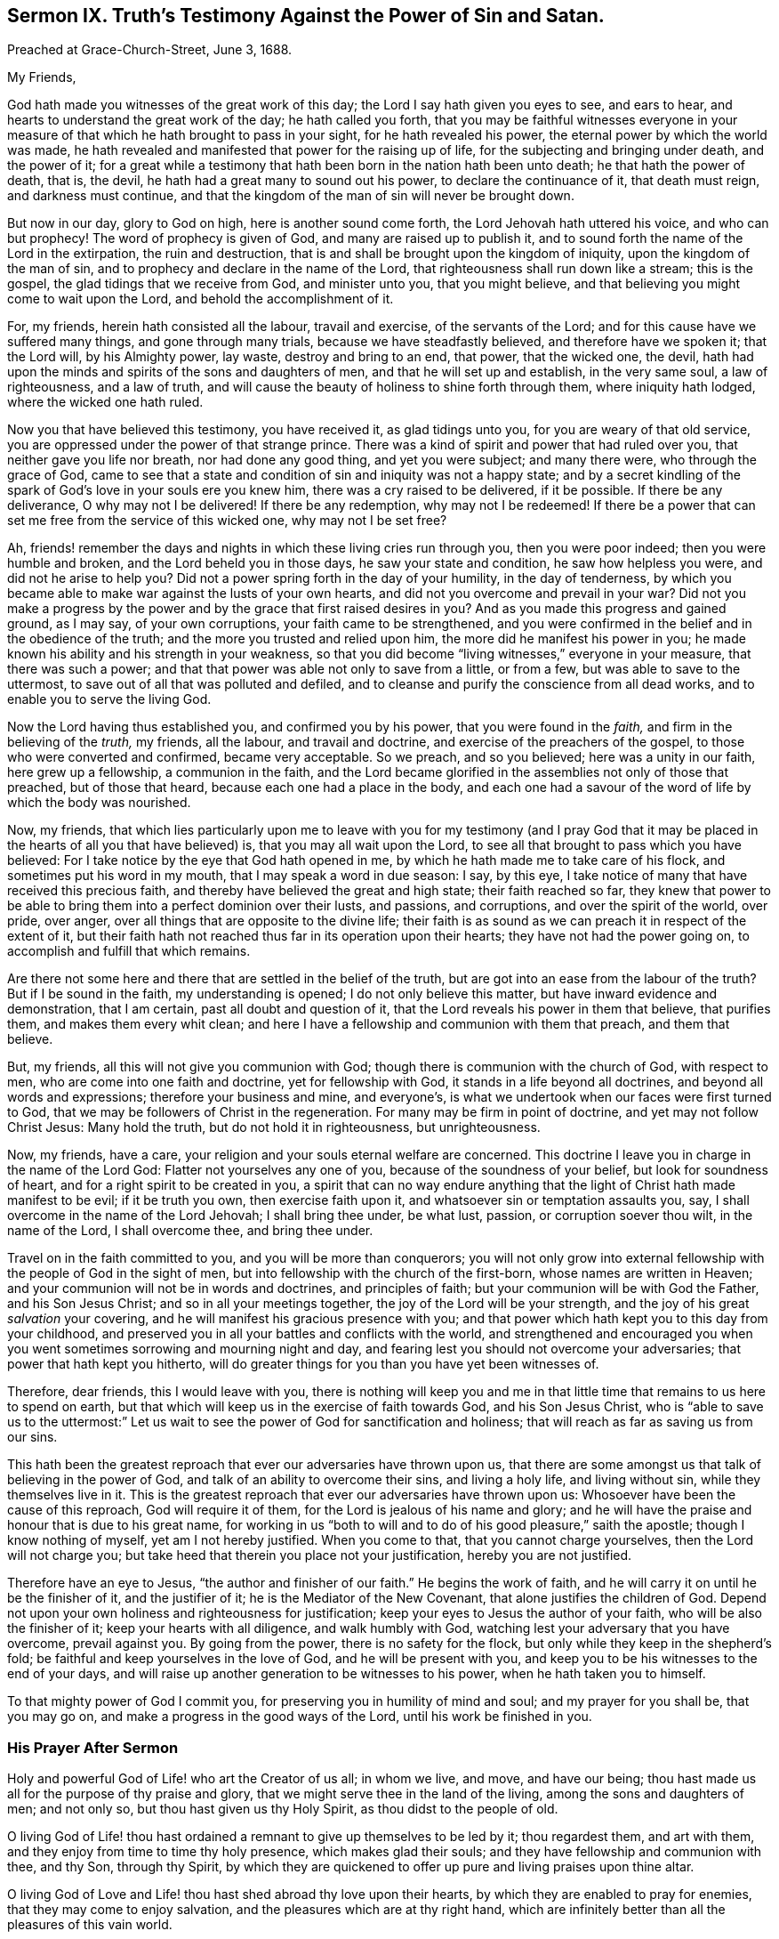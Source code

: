 [short="Truth`'s Testimony Against Sin and Satan."]
== Sermon IX. Truth`'s Testimony Against the Power of Sin and Satan.

[.signed-section-context-open]
Preached at Grace-Church-Street, June 3, 1688.

[.salutation]
My Friends,

God hath made you witnesses of the great work of this day;
the Lord I say hath given you eyes to see, and ears to hear,
and hearts to understand the great work of the day; he hath called you forth,
that you may be faithful witnesses everyone in your measure
of that which he hath brought to pass in your sight,
for he hath revealed his power, the eternal power by which the world was made,
he hath revealed and manifested that power for the raising up of life,
for the subjecting and bringing under death, and the power of it;
for a great while a testimony that hath been born in the nation hath been unto death;
he that hath the power of death, that is, the devil,
he hath had a great many to sound out his power, to declare the continuance of it,
that death must reign, and darkness must continue,
and that the kingdom of the man of sin will never be brought down.

But now in our day, glory to God on high, here is another sound come forth,
the Lord Jehovah hath uttered his voice, and who can but prophecy!
The word of prophecy is given of God, and many are raised up to publish it,
and to sound forth the name of the Lord in the extirpation, the ruin and destruction,
that is and shall be brought upon the kingdom of iniquity,
upon the kingdom of the man of sin, and to prophecy and declare in the name of the Lord,
that righteousness shall run down like a stream; this is the gospel,
the glad tidings that we receive from God, and minister unto you, that you might believe,
and that believing you might come to wait upon the Lord,
and behold the accomplishment of it.

For, my friends, herein hath consisted all the labour, travail and exercise,
of the servants of the Lord; and for this cause have we suffered many things,
and gone through many trials, because we have steadfastly believed,
and therefore have we spoken it; that the Lord will, by his Almighty power, lay waste,
destroy and bring to an end, that power, that the wicked one, the devil,
hath had upon the minds and spirits of the sons and daughters of men,
and that he will set up and establish, in the very same soul, a law of righteousness,
and a law of truth, and will cause the beauty of holiness to shine forth through them,
where iniquity hath lodged, where the wicked one hath ruled.

Now you that have believed this testimony, you have received it,
as glad tidings unto you, for you are weary of that old service,
you are oppressed under the power of that strange prince.
There was a kind of spirit and power that had ruled over you,
that neither gave you life nor breath, nor had done any good thing,
and yet you were subject; and many there were, who through the grace of God,
came to see that a state and condition of sin and iniquity was not a happy state;
and by a secret kindling of the spark of God`'s love in your souls ere you knew him,
there was a cry raised to be delivered, if it be possible.
If there be any deliverance, O why may not I be delivered!
If there be any redemption, why may not I be redeemed!
If there be a power that can set me free from the service of this wicked one,
why may not I be set free?

Ah, friends! remember the days and nights in which these living cries run through you,
then you were poor indeed; then you were humble and broken,
and the Lord beheld you in those days, he saw your state and condition,
he saw how helpless you were, and did not he arise to help you?
Did not a power spring forth in the day of your humility, in the day of tenderness,
by which you became able to make war against the lusts of your own hearts,
and did not you overcome and prevail in your war?
Did not you make a progress by the power and by the
grace that first raised desires in you?
And as you made this progress and gained ground, as I may say, of your own corruptions,
your faith came to be strengthened,
and you were confirmed in the belief and in the obedience of the truth;
and the more you trusted and relied upon him, the more did he manifest his power in you;
he made known his ability and his strength in your weakness,
so that you did become "`living witnesses,`" everyone in your measure,
that there was such a power; and that that power was able not only to save from a little,
or from a few, but was able to save to the uttermost,
to save out of all that was polluted and defiled,
and to cleanse and purify the conscience from all dead works,
and to enable you to serve the living God.

Now the Lord having thus established you, and confirmed you by his power,
that you were found in the _faith,_ and firm in the believing of the _truth,_ my friends,
all the labour, and travail and doctrine, and exercise of the preachers of the gospel,
to those who were converted and confirmed, became very acceptable.
So we preach, and so you believed; here was a unity in our faith,
here grew up a fellowship, a communion in the faith,
and the Lord became glorified in the assemblies not only of those that preached,
but of those that heard, because each one had a place in the body,
and each one had a savour of the word of life by which the body was nourished.

Now, my friends,
that which lies particularly upon me to leave with you for my testimony (and I pray
God that it may be placed in the hearts of all you that have believed) is,
that you may all wait upon the Lord,
to see all that brought to pass which you have believed:
For I take notice by the eye that God hath opened in me,
by which he hath made me to take care of his flock,
and sometimes put his word in my mouth, that I may speak a word in due season: I say,
by this eye, I take notice of many that have received this precious faith,
and thereby have believed the great and high state; their faith reached so far,
they knew that power to be able to bring them into a perfect dominion over their lusts,
and passions, and corruptions, and over the spirit of the world, over pride, over anger,
over all things that are opposite to the divine life;
their faith is as sound as we can preach it in respect of the extent of it,
but their faith hath not reached thus far in its operation upon their hearts;
they have not had the power going on, to accomplish and fulfill that which remains.

Are there not some here and there that are settled in the belief of the truth,
but are got into an ease from the labour of the truth?
But if I be sound in the faith, my understanding is opened;
I do not only believe this matter, but have inward evidence and demonstration,
that I am certain, past all doubt and question of it,
that the Lord reveals his power in them that believe, that purifies them,
and makes them every whit clean;
and here I have a fellowship and communion with them that preach, and them that believe.

But, my friends, all this will not give you communion with God;
though there is communion with the church of God, with respect to men,
who are come into one faith and doctrine, yet for fellowship with God,
it stands in a life beyond all doctrines, and beyond all words and expressions;
therefore your business and mine, and everyone`'s,
is what we undertook when our faces were first turned to God,
that we may be followers of Christ in the regeneration.
For many may be firm in point of doctrine, and yet may not follow Christ Jesus:
Many hold the truth, but do not hold it in righteousness, but unrighteousness.

Now, my friends, have a care, your religion and your souls eternal welfare are concerned.
This doctrine I leave you in charge in the name of the Lord God:
Flatter not yourselves any one of you, because of the soundness of your belief,
but look for soundness of heart, and for a right spirit to be created in you,
a spirit that can no way endure anything that the
light of Christ hath made manifest to be evil;
if it be truth you own, then exercise faith upon it,
and whatsoever sin or temptation assaults you, say,
I shall overcome in the name of the Lord Jehovah; I shall bring thee under, be what lust,
passion, or corruption soever thou wilt, in the name of the Lord, I shall overcome thee,
and bring thee under.

Travel on in the faith committed to you, and you will be more than conquerors;
you will not only grow into external fellowship with
the people of God in the sight of men,
but into fellowship with the church of the first-born, whose names are written in Heaven;
and your communion will not be in words and doctrines, and principles of faith;
but your communion will be with God the Father, and his Son Jesus Christ;
and so in all your meetings together, the joy of the Lord will be your strength,
and the joy of his great _salvation_ your covering,
and he will manifest his gracious presence with you;
and that power which hath kept you to this day from your childhood,
and preserved you in all your battles and conflicts with the world,
and strengthened and encouraged you when you went
sometimes sorrowing and mourning night and day,
and fearing lest you should not overcome your adversaries;
that power that hath kept you hitherto,
will do greater things for you than you have yet been witnesses of.

Therefore, dear friends, this I would leave with you,
there is nothing will keep you and me in that little
time that remains to us here to spend on earth,
but that which will keep us in the exercise of faith towards God,
and his Son Jesus Christ,
who is "`able to save us to the uttermost:`" Let us wait
to see the power of God for sanctification and holiness;
that will reach as far as saving us from our sins.

This hath been the greatest reproach that ever our adversaries have thrown upon us,
that there are some amongst us that talk of believing in the power of God,
and talk of an ability to overcome their sins, and living a holy life,
and living without sin, while they themselves live in it.
This is the greatest reproach that ever our adversaries have thrown upon us:
Whosoever have been the cause of this reproach, God will require it of them,
for the Lord is jealous of his name and glory;
and he will have the praise and honour that is due to his great name,
for working in us "`both to will and to do of his good pleasure,`" saith the apostle;
though I know nothing of myself, yet am I not hereby justified.
When you come to that, that you cannot charge yourselves,
then the Lord will not charge you;
but take heed that therein you place not your justification,
hereby you are not justified.

Therefore have an eye to Jesus, "`the author and finisher of our faith.`"
He begins the work of faith, and he will carry it on until he be the finisher of it,
and the justifier of it; he is the Mediator of the New Covenant,
that alone justifies the children of God.
Depend not upon your own holiness and righteousness for justification;
keep your eyes to Jesus the author of your faith, who will be also the finisher of it;
keep your hearts with all diligence, and walk humbly with God,
watching lest your adversary that you have overcome, prevail against you.
By going from the power, there is no safety for the flock,
but only while they keep in the shepherd`'s fold;
be faithful and keep yourselves in the love of God, and he will be present with you,
and keep you to be his witnesses to the end of your days,
and will raise up another generation to be witnesses to his power,
when he hath taken you to himself.

To that mighty power of God I commit you,
for preserving you in humility of mind and soul; and my prayer for you shall be,
that you may go on, and make a progress in the good ways of the Lord,
until his work be finished in you.

=== His Prayer After Sermon

Holy and powerful God of Life! who art the Creator of us all; in whom we live, and move,
and have our being; thou hast made us all for the purpose of thy praise and glory,
that we might serve thee in the land of the living, among the sons and daughters of men;
and not only so, but thou hast given us thy Holy Spirit,
as thou didst to the people of old.

O living God of Life! thou hast ordained a remnant to give up themselves to be led by it;
thou regardest them, and art with them,
and they enjoy from time to time thy holy presence, which makes glad their souls;
and they have fellowship and communion with thee, and thy Son, through thy Spirit,
by which they are quickened to offer up pure and living praises upon thine altar.

O living God of Love and Life! thou hast shed abroad thy love upon their hearts,
by which they are enabled to pray for enemies, that they may come to enjoy salvation,
and the pleasures which are at thy right hand,
which are infinitely better than all the pleasures of this vain world.

Holy and powerful Father! have respect to all our souls,
and touch all our hearts with a sense of thy divine love,
that we may feel the cords of thy love drawing our souls nearer to thyself,
and assuring us that thou hast a gracious purpose to save us.

O powerful God of Life! shew forth thy power,
that our hearts may be touched and quickened thereby, to come to fear thee,
and reverence thy name, and be acquainted with thy operation in our own hearts,
that they may be humbled and broken before thee,
and bow down and worship in sincerity and uprightness:
That so holy God of Life! if it be thy pleasure,
none may depart out of this assembly without some sense of thy love,
and feeling of the powerful drawings of thy grace,
and without being raised up to purity of heart,
and convinced of the evil of everything that is contrary to thee,
and serve thee in holiness and righteousness, and pursue it with all their hearts,
and minds, and soul, and strength, that thou mayest have mercy upon them,
and pardon their iniquity, and love them freely,
for so thou hast ordained in thy Son Jesus Christ,
that we may receive remission of sins through the belief of thy everlasting truth.

And holy, powerful,
God of Life! that all thy people may partake of holiness and sobriety,
to the praise of thy name,
and that they may all come to obtain a victory over all
those spiritual enemies that war against their souls,
that thy holy work of redemption and regeneration may be carried on,
to the praise of thy grace, and the exaltation of thy holy name, to whom praise, honour,
and wisdom belong, and pure and humble thanksgivings; and unto thee,
the living God of Life, we desire to offer up our praises and adorations,
for thou alone art worthy; who art God over all, blessed forever and ever.
Amen.
